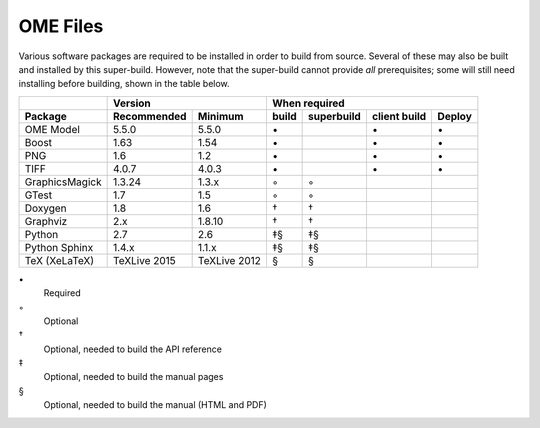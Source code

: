 .. _prereq_ome_files:

OME Files
=========

Various software packages are required to be installed in order to
build from source.  Several of these may also be built and installed
by this super-build.  However, note that the super-build cannot
provide *all* prerequisites; some will still need installing before
building, shown in the table below.

.. tabularcolumns:: |l|l|l|c|c|c|c|

+----------------+--------------+--------------+--------------------------------------------------+
|                |           Version           |                   When required                  |
+----------------+--------------+--------------+----------+---------------+--------------+--------+
| Package        | Recommended  | Minimum      | build    | superbuild    | client build | Deploy |
+================+==============+==============+==========+===============+==============+========+
| OME Model      | 5.5.0        | 5.5.0        |    \•    |               | \•           | \•     |
+----------------+--------------+--------------+----------+---------------+--------------+--------+
| Boost          | 1.63         | 1.54         |    \•    |               | \•           | \•     |
+----------------+--------------+--------------+----------+---------------+--------------+--------+
| PNG            | 1.6          | 1.2          |    \•    |               | \•           | \•     |
+----------------+--------------+--------------+----------+---------------+--------------+--------+
| TIFF           | 4.0.7        | 4.0.3        |    \•    |               | \•           | \•     |
+----------------+--------------+--------------+----------+---------------+--------------+--------+
| GraphicsMagick | 1.3.24       | 1.3.x        |    ◦     | ◦             |              |        |
+----------------+--------------+--------------+----------+---------------+--------------+--------+
| GTest          | 1.7          | 1.5          |    ◦     | ◦             |              |        |
+----------------+--------------+--------------+----------+---------------+--------------+--------+
| Doxygen        | 1.8          | 1.6          |    †     | †             |              |        |
+----------------+--------------+--------------+----------+---------------+--------------+--------+
| Graphviz       | 2.x          | 1.8.10       |    †     | †             |              |        |
+----------------+--------------+--------------+----------+---------------+--------------+--------+
| Python         | 2.7          | 2.6          |    ‡§    | ‡§            |              |        |
+----------------+--------------+--------------+----------+---------------+--------------+--------+
| Python Sphinx  | 1.4.x        | 1.1.x        |    ‡§    | ‡§            |              |        |
+----------------+--------------+--------------+----------+---------------+--------------+--------+
| TeX (XeLaTeX)  | TeXLive 2015 | TeXLive 2012 |    §     | §             |              |        |
+----------------+--------------+--------------+----------+---------------+--------------+--------+

\•
  Required
◦
  Optional
†
  Optional, needed to build the API reference
‡
  Optional, needed to build the manual pages
§
  Optional, needed to build the manual (HTML and PDF)
